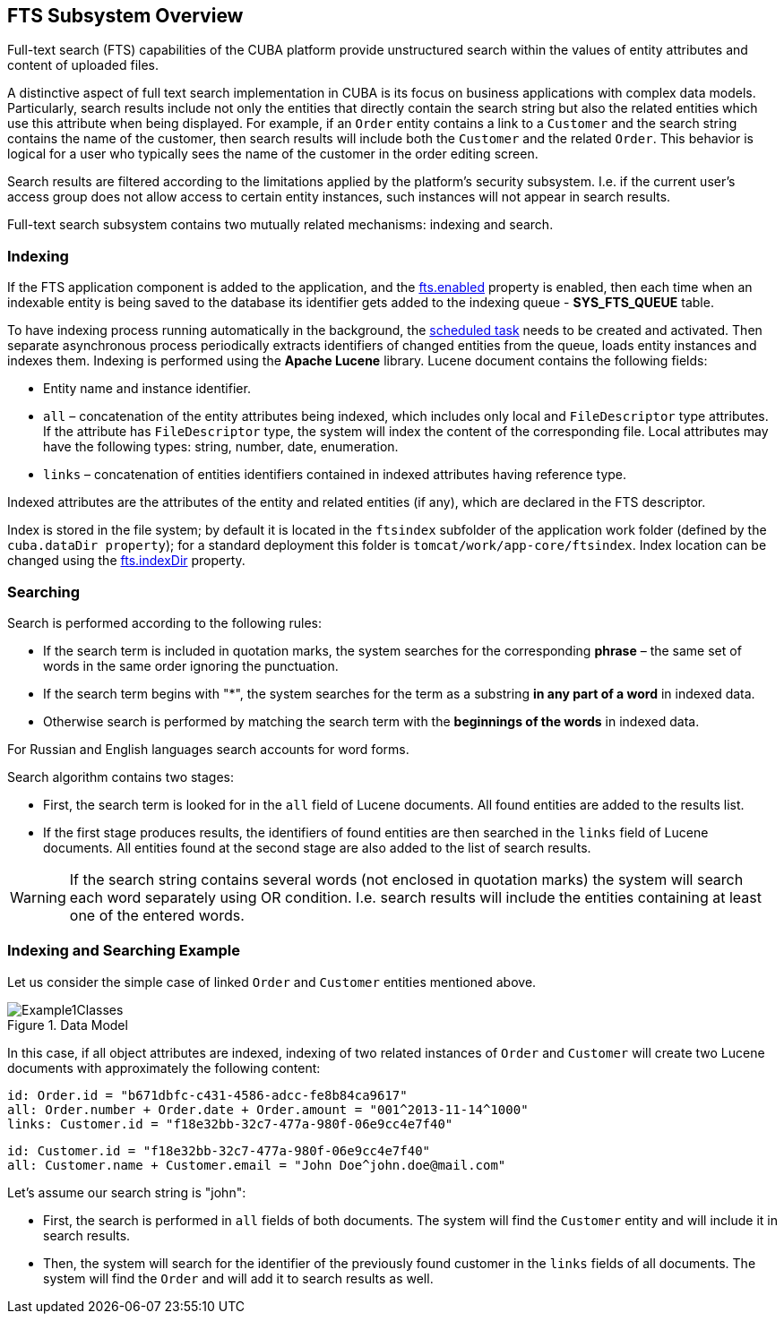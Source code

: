 [[general_info]]
== FTS Subsystem Overview

Full-text search (FTS) capabilities of the CUBA platform provide unstructured search within the values of entity attributes and content of uploaded files.

A distinctive aspect of full text search implementation in CUBA is its focus on business applications with complex data models. Particularly, search results include not only the entities that directly contain the search string but also the related entities which use this attribute when being displayed. For example, if an `Order` entity contains a link to a `Customer` and the search string contains the name of the customer, then search results will include both the `Customer` and the related `Order`. This behavior is logical for a user who typically sees the name of the customer in the order editing screen.

Search results are filtered according to the limitations applied by the platform's security subsystem. I.e. if the current user's access group does not allow access to certain entity instances, such instances will not appear in search results.

Full-text search subsystem contains two mutually related mechanisms: indexing and search.

[[indexing]]
=== Indexing

If the FTS application component is added to the application, and the <<fts.adoc#fts.enabled,fts.enabled>> property is enabled, then each time when an indexable entity is being saved to the database its identifier gets added to the indexing queue - *SYS_FTS_QUEUE* table.

To have indexing process running automatically in the background, the <<qs_indexing, scheduled task>> needs to be created and activated. Then separate asynchronous process periodically extracts identifiers of changed entities from the queue, loads entity instances and indexes them. Indexing is performed using the *Apache Lucene* library. Lucene document contains the following fields:

* Entity name and instance identifier.
* `all` – concatenation of the entity attributes being indexed, which includes only local and `FileDescriptor` type attributes. If the attribute has `FileDescriptor` type, the system will index the content of the corresponding file. Local attributes may have the following types: string, number, date, enumeration.
* `links` – concatenation of entities identifiers contained in indexed attributes having reference type.

Indexed attributes are the attributes of the entity and related entities (if any), which are declared in the FTS descriptor.

Index is stored in the file system; by default it is located in the `ftsindex` subfolder of the application work folder (defined by the `cuba.dataDir property`); for a standard deployment this folder is `tomcat/work/app-core/ftsindex`. Index location can be changed using the <<fts.adoc#fts.indexDir,fts.indexDir>> property.

[[search]]
=== Searching

Search is performed according to the following rules: 

* If the search term is included in quotation marks, the system searches for the corresponding *phrase* – the same set of words in the same order ignoring the punctuation.
* If the search term begins with "++*++", the system searches for the term as a substring *in any part of a word* in indexed data.
* Otherwise search is performed by matching the search term with the *beginnings of the words* in indexed data.

For Russian and English languages search accounts for word forms.

Search algorithm contains two stages:

* First, the search term is looked for in the `all` field of Lucene documents. All found entities are added to the results list.
* If the first stage produces results, the identifiers of found entities are then searched in the `links` field of Lucene documents. All entities found at the second stage are also added to the list of search results.

[WARNING]
====
If the search string contains several words (not enclosed in quotation marks) the system will search each word separately using OR condition. I.e. search results will include the entities containing at least one of the entered words.
====

[[index_search_example]]
=== Indexing and Searching Example

Let us consider the simple case of linked `Order` and `Customer` entities mentioned above.

.Data Model
image::Example1Classes.png[align="center"]

In this case, if all object attributes are indexed, indexing of two related instances of `Order` and `Customer` will create two Lucene documents with approximately the following content:

[source, plain]
----
id: Order.id = "b671dbfc-c431-4586-adcc-fe8b84ca9617"
all: Order.number + Order.date + Order.amount = "001^2013-11-14^1000"
links: Customer.id = "f18e32bb-32c7-477a-980f-06e9cc4e7f40"
----

[source, plain]
----
id: Customer.id = "f18e32bb-32c7-477a-980f-06e9cc4e7f40"
all: Customer.name + Customer.email = "John Doe^john.doe@mail.com"
----

Let's assume our search string is "john":

* First, the search is performed in `all` fields of both documents. The system will find the `Customer` entity and will include it in search results.
* Then, the system will search for the identifier of the previously found customer in the `links` fields of all documents. The system will find the `Order` and will add it to search results as well.